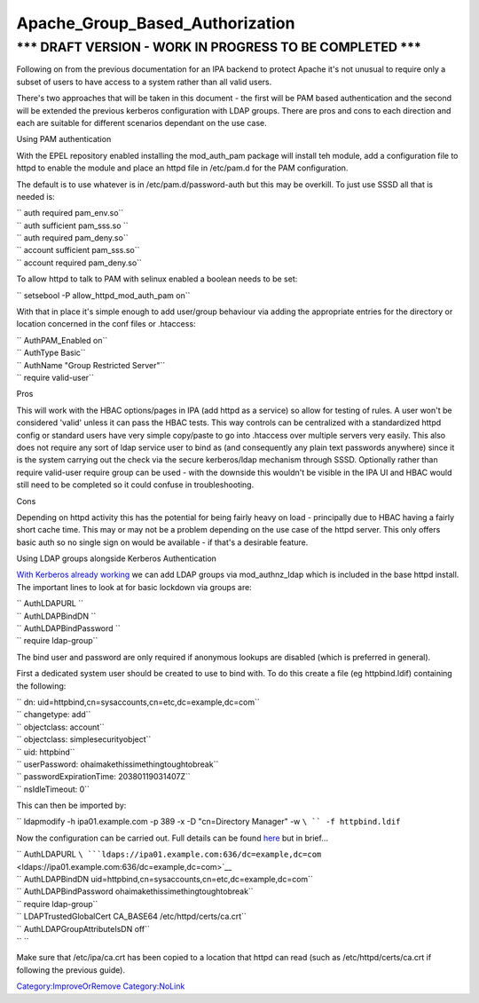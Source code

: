 Apache_Group_Based_Authorization
================================



\**\* DRAFT VERSION - WORK IN PROGRESS TO BE COMPLETED \**\*
----------------------------------------------------------------------------------------------

Following on from the previous documentation for an IPA backend to
protect Apache it's not unusual to require only a subset of users to
have access to a system rather than all valid users.

There's two approaches that will be taken in this document - the first
will be PAM based authentication and the second will be extended the
previous kerberos configuration with LDAP groups. There are pros and
cons to each direction and each are suitable for different scenarios
dependant on the use case.

Using PAM authentication

With the EPEL repository enabled installing the mod_auth_pam package
will install teh module, add a configuration file to httpd to enable the
module and place an httpd file in /etc/pam.d for the PAM configuration.

The default is to use whatever is in /etc/pam.d/password-auth but this
may be overkill. To just use SSSD all that is needed is:

| `` auth        required      pam_env.so``
| `` auth        sufficient    pam_sss.so ``
| `` auth        required      pam_deny.so``
| `` account     sufficient    pam_sss.so``
| `` account     required      pam_deny.so``

To allow httpd to talk to PAM with selinux enabled a boolean needs to be
set:

`` setsebool -P allow_httpd_mod_auth_pam on``

With that in place it's simple enough to add user/group behaviour via
adding the appropriate entries for the directory or location concerned
in the conf files or .htaccess:

| `` AuthPAM_Enabled on``
| `` AuthType Basic``
| `` AuthName "Group Restricted  Server"``
| `` require valid-user``

Pros

This will work with the HBAC options/pages in IPA (add httpd as a
service) so allow for testing of rules. A user won't be considered
'valid' unless it can pass the HBAC tests. This way controls can be
centralized with a standardized httpd config or standard users have very
simple copy/paste to go into .htaccess over multiple servers very
easily. This also does not require any sort of ldap service user to bind
as (and consequently any plain text passwords anywhere) since it is the
system carrying out the check via the secure kerberos/ldap mechanism
through SSSD. Optionally rather than require valid-user require group
can be used - with the downside this wouldn't be visible in the IPA UI
and HBAC would still need to be completed so it could confuse in
troubleshooting.

Cons

Depending on httpd activity this has the potential for being fairly
heavy on load - principally due to HBAC having a fairly short cache
time. This may or may not be a problem depending on the use case of the
httpd server. This only offers basic auth so no single sign on would be
available - if that's a desirable feature.

Using LDAP groups alongside Kerberos Authentication

`With Kerberos already working <Apache_SNI_With_Kerberos>`__ we can add
LDAP groups via mod_authnz_ldap which is included in the base httpd
install. The important lines to look at for basic lockdown via groups
are:

| `` AuthLDAPURL   ``
| `` AuthLDAPBindDN    ``
| `` AuthLDAPBindPassword  ``
| `` require ldap-group``

The bind user and password are only required if anonymous lookups are
disabled (which is preferred in general).

First a dedicated system user should be created to use to bind with. To
do this create a file (eg httpbind.ldif) containing the following:

| `` dn: uid=httpbind,cn=sysaccounts,cn=etc,dc=example,dc=com``
| `` changetype: add``
| `` objectclass: account``
| `` objectclass: simplesecurityobject``
| `` uid: httpbind``
| `` userPassword: ohaimakethissimethingtoughtobreak``
| `` passwordExpirationTime: 20380119031407Z``
| `` nsIdleTimeout: 0``

This can then be imported by:

`` ldapmodify -h ipa01.example.com -p 389 -x -D "cn=Directory  Manager" -w ``\ `` -f httpbind.ldif``

Now the configuration can be carried out. Full details can be found
`here <http://httpd.apache.org/docs/2.2/mod/mod_authnz_ldap.html>`__ but
in brief...

| `` AuthLDAPURL   ``\ ```ldaps://ipa01.example.com:636/dc=example,dc=com`` <ldaps://ipa01.example.com:636/dc=example,dc=com>`__
| `` AuthLDAPBindDN    uid=httpbind,cn=sysaccounts,cn=etc,dc=example,dc=com``
| `` AuthLDAPBindPassword  ohaimakethissimethingtoughtobreak``
| `` require ldap-group``
| `` LDAPTrustedGlobalCert CA_BASE64 /etc/httpd/certs/ca.crt``
| `` AuthLDAPGroupAttributeIsDN off``
| `` ``

Make sure that /etc/ipa/ca.crt has been copied to a location that httpd
can read (such as /etc/httpd/certs/ca.crt if following the previous
guide).

`Category:ImproveOrRemove <Category:ImproveOrRemove>`__
`Category:NoLink <Category:NoLink>`__